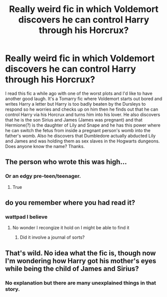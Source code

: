 #+TITLE: Really weird fic in which Voldemort discovers he can control Harry through his Horcrux?

* Really weird fic in which Voldemort discovers he can control Harry through his Horcrux?
:PROPERTIES:
:Author: I_love_DPs
:Score: 5
:DateUnix: 1617411158.0
:DateShort: 2021-Apr-03
:FlairText: What's That Fic?
:END:
I read this fic a while ago with one of the worst plots and I'd like to have another good laugh. It's a Tomarry fic where Voldemort starts out bored and writes Harry a letter but Harry is too badly beaten by the Dursleys to respond so he worries and checks up on him then he finds out that he can control Harry via his Horcrux and turns him into his lover. He also discovers that he is the son Sirius and James (James was pregnant) and that Hermione(?) is the daughter of Lily and Snape and he has this power where he can switch the fetus from inside a pregnant person's womb into the father's womb. Also he discovers that Dumbledore actually abducted Lily and James and was holding them as sex slaves in the Hogwarts dungeons. Does anyone know the name? Thanks.


** The person who wrote this was high...
:PROPERTIES:
:Author: KFC_Junior
:Score: 3
:DateUnix: 1617443748.0
:DateShort: 2021-Apr-03
:END:

*** Or an edgy pre-teen/teenager.
:PROPERTIES:
:Author: I_love_DPs
:Score: 3
:DateUnix: 1617444870.0
:DateShort: 2021-Apr-03
:END:

**** True
:PROPERTIES:
:Author: KFC_Junior
:Score: 2
:DateUnix: 1617444891.0
:DateShort: 2021-Apr-03
:END:


** do you remember where you had read it?
:PROPERTIES:
:Author: motionsen
:Score: 2
:DateUnix: 1617562469.0
:DateShort: 2021-Apr-04
:END:

*** wattpad I believe
:PROPERTIES:
:Author: I_love_DPs
:Score: 1
:DateUnix: 1617565817.0
:DateShort: 2021-Apr-05
:END:

**** No wonder I recongize it hold on I might be able to find it
:PROPERTIES:
:Author: motionsen
:Score: 2
:DateUnix: 1617565903.0
:DateShort: 2021-Apr-05
:END:

***** Did it involve a journal of sorts?
:PROPERTIES:
:Author: motionsen
:Score: 1
:DateUnix: 1617566550.0
:DateShort: 2021-Apr-05
:END:


** That's wild. No idea what the fic is, though now I'm wondering how Harry got his mother's eyes while being the child of James and Sirius?
:PROPERTIES:
:Author: CalculusWarrior
:Score: 2
:DateUnix: 1617423173.0
:DateShort: 2021-Apr-03
:END:

*** No explanation but there are many unexplained things in that story.
:PROPERTIES:
:Author: I_love_DPs
:Score: 1
:DateUnix: 1617435264.0
:DateShort: 2021-Apr-03
:END:

